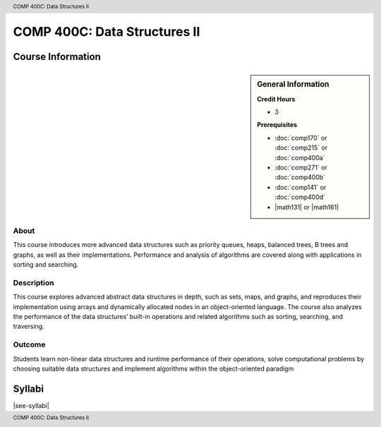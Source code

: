 .. header:: COMP 400C: Data Structures II
.. footer:: COMP 400C: Data Structures II

.. index::
    Data Structures II
    Data
    Structures
    COMP 400C

#############################
COMP 400C: Data Structures II
#############################

******************
Course Information
******************

.. sidebar:: General Information

    **Credit Hours**

    * 3

    **Prerequisites**

    * :doc:`comp170` or :doc:`comp215` or :doc:`comp400a`
    * :doc:`comp271` or :doc:`comp400b`
    * :doc:`comp141` or :doc:`comp400d`
    * |math131| or |math161|


About
=====

This course introduces more advanced data structures such as priority queues, heaps, balanced trees,  B trees and graphs, as well as their implementations. Performance and analysis of algorithms are covered along with applications in sorting and searching.

Description
===========

This course explores advanced abstract data structures in depth, such as sets, maps, and graphs, and reproduces their implementation using arrays and dynamically allocated nodes in an object-oriented language. The course also analyzes the performance of the data structures’ built-in operations and related algorithms such as sorting, searching, and traversing.

Outcome
=======

Students learn non-linear data structures and runtime performance of their operations, solve computational problems by choosing suitable data structures and implement algorithms within the object-oriented paradigm

*******
Syllabi
*******

|see-syllabi|
